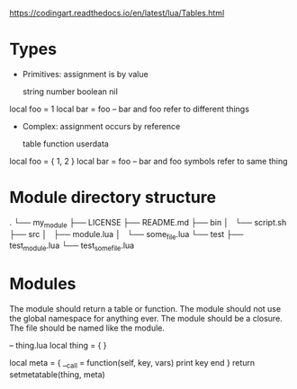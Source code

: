 https://codingart.readthedocs.io/en/latest/lua/Tables.html


* Types

    - Primitives: assignment is by value

        string number boolean nil

    local foo = 1
    local bar = foo       -- bar and foo refer to different things

    - Complex: assignment occurs by reference

        table function userdata

    local foo = { 1, 2 }
    local bar = foo         -- bar and foo symbols refer to same thing

* Module directory structure

.
└── my_module
    ├── LICENSE
    ├── README.md
    ├── bin
    │   └── script.sh
    ├── src
    │   ├── module.lua
    │   └── some_file.lua
    └── test
        ├── test_module.lua
        └── test_some_file.lua

* Modules

    The module should return a table or function.
    The module should not use the global namespace for anything ever.
    The module should be a closure.
    The file should be named like the module.

    -- thing.lua
    local thing = { }

    local meta =
    {
        __call = function(self, key, vars)
            print key
        end
    }
    return setmetatable(thing, meta)

